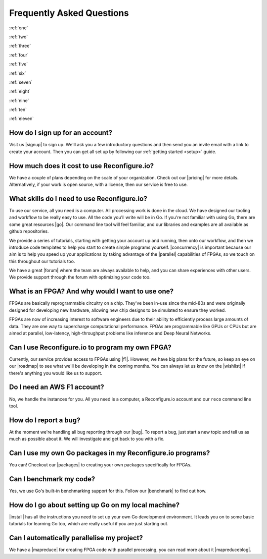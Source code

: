 Frequently Asked Questions
==============================================
:ref:`one`

:ref:`two`

:ref:`three`

:ref:`four`

:ref:`five`

:ref:`six`

:ref:`seven`

:ref:`eight`

:ref:`nine`

:ref:`ten`

:ref:`eleven`

.. _one:

How do I sign up for an account?
--------------------------------
Visit us |signup| to sign up. We'll ask you a few introductory questions and then send you an invite email with a link to create your account. Then you can get all set up by following our :ref:`getting started <setup>` guide.

.. _two:

How much does it cost to use Reconfigure.io?
--------------------------------------------
We have a couple of plans depending on the scale of your organization. Check out our |pricing| for more details. Alternatively, if your work is open source, with a license, then our service is free to use.

.. _three:

What skills do I need to use Reconfigure.io?
--------------------------------------------
To use our service, all you need is a computer. All processing work is done in the cloud. We have designed our tooling and workflow to be really easy to use. All the code you'll write will be in Go. If you're not familiar with using Go, there are some great resources |go|. Our command line tool will feel familiar, and our libraries and examples are all available as github repositories.

We provide a series of tutorials, starting with getting your account up and running, then onto our workflow, and then we introduce code templates to help you start to create simple programs yourself. |concurrency| is important because our aim is to help you speed up your applications by taking advantage of the |parallel| capabilities of FPGAs, so we touch on this throughout our tutorials too.

We have a great |forum| where the team are always available to help, and you can share experiences with other users. We provide support through the forum with optimizing your code too.

.. _four:

What is an FPGA? And why would I want to use one?
-------------------------------------------------
FPGAs are basically reprogrammable circuitry on a chip. They've been in-use since the mid-80s and were originally designed for developing new hardware, allowing new chip designs to be simulated to ensure they worked.

FPGAs are now of increasing interest to software engineers due to their ability to efficiently process large amounts of data. They are one way to supercharge computational performance. FPGAs are programmable like GPUs or CPUs but are aimed at parallel, low-latency, high-throughput problems like inference and Deep Neural Networks.

.. _five:

Can I use Reconfigure.io to program my own FPGA?
------------------------------------------------
Currently, our service provides access to FPGAs using |f1|. However, we have big plans for the future, so keep an eye on our |roadmap| to see what we'll be developing in the coming months. You can always let us know on the |wishlist| if there's anything you would like us to support.

.. _six:

Do I need an AWS F1 account?
-----------------------------
No, we handle the instances for you. All you need is a computer, a Reconfigure.io account and our ``reco`` command line tool.

.. _seven:

How do I report a bug?
----------------------
At the moment we're handling all bug reporting through our |bug|. To report a bug, just start a new topic and tell us as much as possible about it. We will investigate and get back to you with a fix.

.. _eight:

Can I use my own Go packages in my Reconfigure.io programs?
-----------------------------------------------------------
You can! Checkout our |packages| to creating your own packages specifically for FPGAs.

.. _nine:

Can I benchmark my code?
------------------------
Yes, we use Go's built-in benchmarking support for this. Follow our |benchmark| to find out how.

.. _ten:

How do I go about setting up Go on my local machine?
---------------------------------------------------------------------
|install| has all the instructions you need to set up your own Go development environment. It leads you on to some basic tutorials for learning Go too, which are really useful if you are just starting out.

.. _eleven:

Can I automatically parallelise my project?
------------------------------------------------
We have a |mapreduce| for creating FPGA code with parallel processing, you can read more about it |mapreduceblog|.

.. |signup| raw:: html

   <a href="https://reconfigure.io/sign-up" target="_blank">here</a>

.. |pricing| raw:: html

   <a href="https://reconfigure.io/pricing" target="_blank">pricing options</a>

.. |go| raw:: html

   <a href="https://tour.golang.org/welcome/1" target="_blank">online</a>

.. |concurrency| raw:: html

   <a href="https://www.golang-book.com/books/intro/10" target="_blank">Concurrency</a>

.. |parallel| raw:: html

  <a href="https://blog.golang.org/concurrency-is-not-parallelism" target="_blank">parallel</a>

.. |forum| raw:: html

   <a href="https://community.reconfigure.io" target="_blank">community forum</a>

.. |f1| raw:: html

   <a href="https://aws.amazon.com/ec2/instance-types/f1/" target="_blank">AWS F1 Instances</a>

.. |roadmap| raw:: html

   <a href="https://trello.com/b/Gv9qKdED/reconfigureio-roadmap" target="_blank">roadmap</a>

.. |wishlist| raw:: html

   <a href="https://community.reconfigure.io/c/suggestions" target="_blank">forum</a>

.. |bug| raw:: html

   <a href="https://community.reconfigure.io/c/report-a-bug" target="_blank">forum</a>

.. |packages| raw:: html

   <a href="https://medium.com/the-recon/write-your-first-go-package-for-fgpas-a29cd0af1916" target="_blank">guide</a>

.. |benchmark| raw:: html

   <a href="https://medium.com/the-recon/benchmarking-go-code-running-on-fpgas-ce9d97a62917" target="_blank">guide</a>

.. |install| raw:: html

   <a href="https://golang.org/doc/install" target="_blank">This page</a>

.. |mapreduce| raw:: html

  <a href="add link" target="_blank">MapReduce framework</a>

.. |mapreduceblog| raw:: html

  <a href="add link" target="_blank">here</a>
